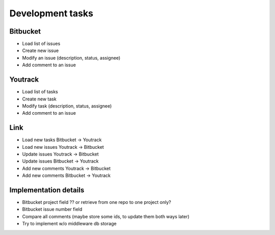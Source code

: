 =================
Development tasks
=================

Bitbucket
---------
- Load list of issues
- Create new issue
- Modify an issue (description, status, assignee)
- Add comment to an issue

Youtrack
--------
- Load list of tasks
- Create new task
- Modify task (description, status, assignee)
- Add comment to an issue

Link
----
- Load new tasks Bitbucket -> Youtrack
- Load new issues Youtrack -> Bitbucket
- Update issues Youtrack -> Bitbucket
- Update issues Bitbucket -> Youtrack
- Add new comments Youtrack -> Bitbucket
- Add new comments Bitbucket -> Youtrack

Implementation details
----------------------
- Bitbucket project field ?? or retrieve from one repo to one project only?
- Bitbucket issue number field
- Compare all comments (maybe store some ids, to update them both ways later)
- Try to implement w/o middleware db storage
